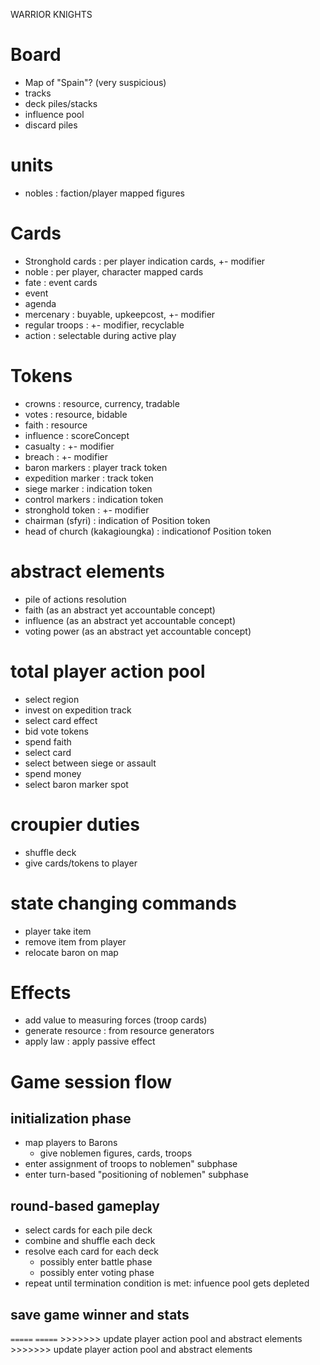 WARRIOR KNIGHTS

* Board
  - Map of "Spain"? (very suspicious)
  - tracks
  - deck piles/stacks
  - influence pool
  - discard piles
  
* units
  - nobles : faction/player mapped figures

* Cards
  - Stronghold cards : per player indication cards, +- modifier
  - noble : per player, character mapped cards
  - fate : event cards
  - event
  - agenda
  - mercenary : buyable, upkeepcost, +- modifier
  - regular troops : +- modifier, recyclable
  - action : selectable during active play
* Tokens
  - crowns : resource, currency, tradable 
  - votes : resource, bidable
  - faith : resource
  - influence : scoreConcept
  - casualty : +- modifier
  - breach : +- modifier
  - baron markers : player track token
  - expedition marker : track token
  - siege marker : indication token
  - control markers : indication token
  - stronghold token : +- modifier
  - chairman (sfyri) : indication of Position token
  - head of church (kakagioungka) : indicationof Position token

* abstract elements
  - pile of actions resolution
  - faith (as an abstract yet accountable concept)
  - influence (as an abstract yet accountable concept)
  - voting power (as an abstract yet accountable concept)

* total player action pool
  - select region
  - invest on expedition track
  - select card effect
  - bid vote tokens
  - spend faith
  - select card
  - select between siege or assault
  - spend money
  - select baron marker spot
  
* croupier duties
  - shuffle deck
  - give cards/tokens to player

* state changing commands
  - player take item
  - remove item from player
  - relocate baron on map

* Effects
  - add value to measuring forces (troop cards)
  - generate resource : from resource generators
  - apply law : apply passive effect

* Game session flow
** initialization phase
   - map players to Barons
     + give noblemen figures, cards, troops
   - enter assignment of troops to noblemen" subphase
   - enter turn-based "positioning of noblemen" subphase
** round-based gameplay
   - select cards for each pile deck
   - combine and shuffle each deck
   - resolve each card for each deck
     + possibly enter battle phase
     + possibly enter voting phase
   - repeat until termination condition is met: infuence pool gets depleted
** save game winner and stats

=======
=======
>>>>>>> update player action pool and abstract elements
>>>>>>> update player action pool and abstract elements
